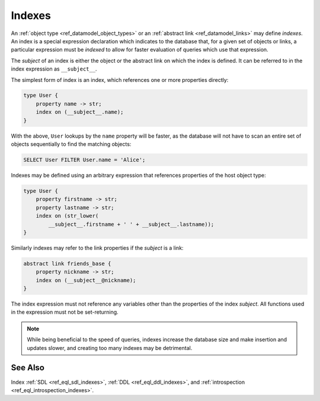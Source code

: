 .. _ref_datamodel_indexes:

=======
Indexes
=======

An :ref:`object type <ref_datamodel_object_types>` or an
:ref:`abstract link <ref_datamodel_links>` may define *indexes*.
An index is a special expression declaration which indicates to the
database that, for a given set of objects or links, a particular expression
must be *indexed* to allow for faster evaluation of queries which use
that expression.

The *subject* of an index is either the object or the abstract link on
which the index is defined. It can be referred to in the index
expression as ``__subject__``.

The simplest form of index is an index, which references one
or more properties directly:

.. code-block:: sdl

    type User {
        property name -> str;
        index on (__subject__.name);
    }

With the above, ``User`` lookups by the ``name`` property will be faster,
as the database will not have to scan an entire set of objects sequentially
to find the matching objects:

.. code-block:: edgeql

    SELECT User FILTER User.name = 'Alice';

Indexes may be defined using an arbitrary expression that references properties
of the host object type:

.. code-block:: sdl

    type User {
        property firstname -> str;
        property lastname -> str;
        index on (str_lower(
            __subject__.firstname + ' ' + __subject__.lastname));
    }

Similarly indexes may refer to the link properties if the *subject* is a link:

.. code-block:: sdl

    abstract link friends_base {
        property nickname -> str;
        index on (__subject__@nickname);
    }

The index expression must not reference any variables other than the
properties of the index *subject*.  All functions used in the
expression must not be set-returning.

.. note::

    While being beneficial to the speed of queries, indexes increase
    the database size and make insertion and updates slower, and creating
    too many indexes may be detrimental.



See Also
--------

Index
:ref:`SDL <ref_eql_sdl_indexes>`,
:ref:`DDL <ref_eql_ddl_indexes>`,
and :ref:`introspection <ref_eql_introspection_indexes>`.
